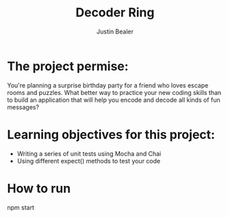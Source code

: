 #+TITLE: Decoder Ring
#+AUTHOR: Justin Bealer
#+DESCRIPTION:
#+KEYWORDS: javascript mocha chai
#+LANGUAGE: en
#+STARTUP: inlineimages


[[file:img/decoderRingHome.png]]

* The project permise:

You're planning a surprise birthday party for a friend who loves escape rooms
and puzzles. What better way to practice your new coding skills than to build an
application that will help you encode and decode all kinds of fun messages?

* Learning objectives for this project:

+ Writing a series of unit tests using Mocha and Chai
+ Using different expect() methods to test your code

* How to run
npm start
